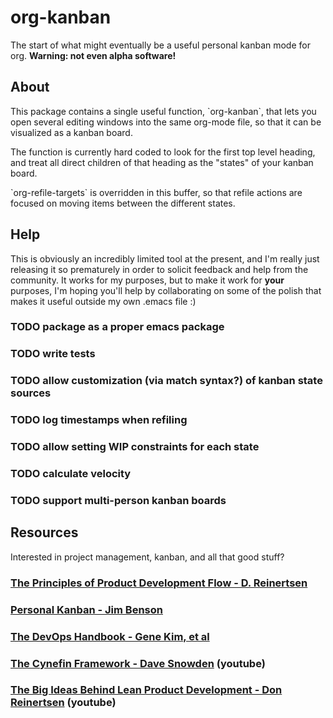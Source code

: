 * org-kanban

The start of what might eventually be a useful personal kanban mode for org. *Warning:
not even alpha software!*

[[file:screenshot.png][file:screenshot.png]]

** About

This package contains a single useful function, `org-kanban`, that lets you open
several editing windows into the same org-mode file, so that it can be
visualized as a kanban board.

The function is currently hard coded to look for the first top level heading,
and treat all direct children of that heading as the "states" of your kanban
board.

`org-refile-targets` is overridden in this buffer, so that refile actions are
focused on moving items between the different states.

** Help

This is obviously an incredibly limited tool at the present, and I'm really just
releasing it so prematurely in order to solicit feedback and help from the
community. It works for my purposes, but to make it work for *your* purposes,
I'm hoping you'll help by collaborating on some of the polish that makes it
useful outside my own .emacs file :)

*** TODO package as a proper emacs package
*** TODO write tests
*** TODO allow customization (via match syntax?) of kanban state sources
*** TODO log timestamps when refiling
*** TODO allow setting WIP constraints for each state
*** TODO calculate velocity
*** TODO support multi-person kanban boards

** Resources

Interested in project management, kanban, and all that good stuff?

*** [[https://www.amazon.com/Principles-Product-Development-Flow-Generation/dp/1935401009][The Principles of Product Development Flow - D. Reinertsen]]
*** [[https://www.amazon.com/Personal-Kanban-Mapping-Work-Navigating/dp/1453802266][Personal Kanban - Jim Benson]]
*** [[https://www.amazon.com/DevOps-Handbook-World-Class-Reliability-Organizations/dp/1942788002][The DevOps Handbook - Gene Kim, et al]]
*** [[https://www.youtube.com/watch?v=N7oz366X0-8][The Cynefin Framework - Dave Snowden]] (youtube)
*** [[https://www.youtube.com/watch?v=oyEtKpqqx_s][The Big Ideas Behind Lean Product Development - Don Reinertsen]] (youtube)
